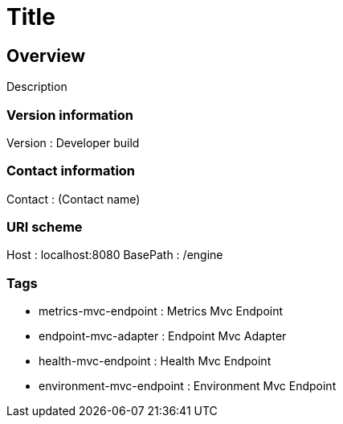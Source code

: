 = Title


[[_overview]]
== Overview
Description


=== Version information
Version : Developer build

=== Contact information
Contact : (Contact name)

=== URI scheme
Host : localhost:8080
BasePath : /engine

=== Tags

* metrics-mvc-endpoint : Metrics Mvc Endpoint
* endpoint-mvc-adapter : Endpoint Mvc Adapter
* health-mvc-endpoint : Health Mvc Endpoint
* environment-mvc-endpoint : Environment Mvc Endpoint



